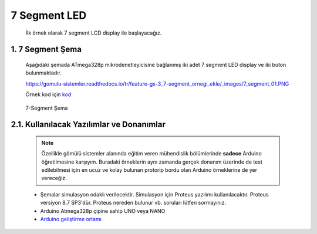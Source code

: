 ********************************************************************************
7 Segment LED
********************************************************************************

   İlk örnek olarak 7 segment LCD display ile başlayacağız. 

1. 7 Segment Şema
================================================================================

   Aşağıdaki şemada ATmega328p mikrodenetleyicisine bağlanmış iki adet 7 segment LED display ve iki buton bulunmaktadır. 

   https://gomulu-sistemler.readthedocs.io/tr/feature-gs-3_7-segment_ornegi_ekle/_images/7_segment_01.PNG

   Örnek kod için `kod <_static/code_snippets/main.c>`_ 

   .. figure:: ../schematics/7_segment_01.PNG
      :align: center
      :alt: 7-Segment Şema
      :figclass: align-center
      
      7-Segment Şema


2.1. Kullanılacak Yazılımlar ve Donanımlar
================================================================================

   .. note:: 
      Özellikle gömülü sistemler alanında eğitim veren mühendislik bölümlerinde **sadece** Arduino öğretilmesine karşıyım. Buradaki örneklerin aynı zamanda gerçek donanım üzerinde de test edilebilmesi için en ucuz ve kolay bulunan protorip bordu olan Arduino örneklerine de yer vereceğiz.
      
   * Şemalar simulasyon odaklı verilecektir. Simulasyon için Proteus yazılımı kullanılacaktır. Proteus versiyon 8.7 SP3'dür. Proteus nereden bulunur vb. soruları lütfen sormayınız.
   * Arduino Atmega328p çipine sahip UNO veya NANO 
   * `Arduino geliştirme ortamı <https://www.arduino.cc/en/Main/Software>`_ 
